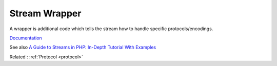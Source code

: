 .. _wrapper-stream:
.. _stream-wrapper:

Stream Wrapper
--------------

A wrapper is additional code which tells the stream how to handle specific protocols/encodings. 

`Documentation <https://www.php.net/manual/en/intro.stream.php>`__

See also `A Guide to Streams in PHP: In-Depth Tutorial With Examples <https://stackify.com/a-guide-to-streams-in-php-in-depth-tutorial-with-examples/>`_

Related : :ref:`Protocol <protocol>`
